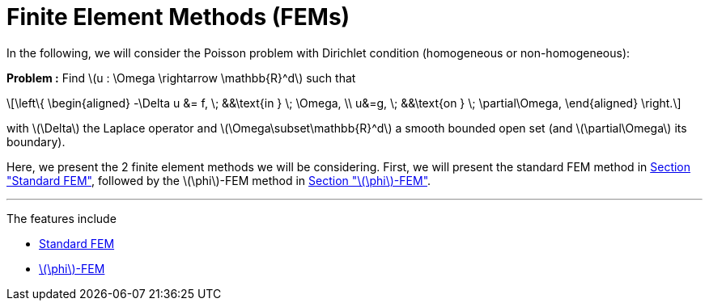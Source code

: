 :stem: latexmath
:xrefstyle: short
= Finite Element Methods (FEMs)
:imagesdir: \{moduledir\}/assets/images/FEM

In the following, we will consider the Poisson problem with Dirichlet condition (homogeneous or non-homogeneous):

*Problem :* Find stem:[u : \Omega \rightarrow \mathbb{R}^d] such that

[stem]
++++
\left\{
\begin{aligned}
-\Delta u &= f, \; &&\text{in } \; \Omega, \\
u&=g, \; &&\text{on } \; \partial\Omega,
\end{aligned}
\right.
++++

with stem:[\Delta] the Laplace operator and stem:[\Omega\subset\mathbb{R}^d] a smooth bounded open set (and stem:[\partial\Omega] its boundary).

Here, we present the 2 finite element methods we will be considering. First, we will present the standard FEM method in xref:FEM/subsec_0.adoc[Section "Standard FEM"], followed by the stem:[\phi]-FEM method in xref:FEM/subsec_1.adoc[Section "stem:[\phi]-FEM"].


---
The features include

** xref:FEM/subsec_0.adoc[Standard FEM]

** xref:FEM/subsec_1.adoc[stem:[\phi]-FEM]

